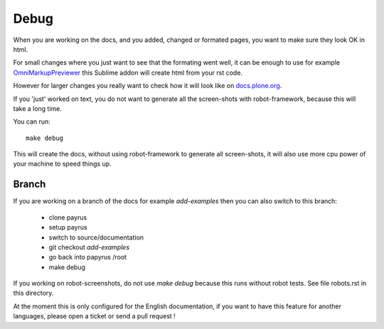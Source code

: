 Debug
=====

When you are working on the docs, and you added, changed or formated pages,
you want to make sure they look OK in html.

For small changes where you just want to see that the formating went well, it
can be enough to use for example `OmniMarkupPreviewer <https://sublime.wbond.net/packages/OmniMarkupPreviewer>`_ this Sublime addon will create html from your rst code.

However for larger changes you really want to check how it will look like on `docs.plone.org <http://docs.plone.org>`_.

If you 'just' worked on text, you do not want to generate all the screen-shots
with robot-framework, because this will take a long time.

You can run::

    make debug

This will create the docs, without using robot-framework to generate all screen-shots, it will also use more cpu power of your machine to speed
things up.

Branch
------

If you are working on a branch of the docs for example *add-examples* then you can also switch to this branch:

    - clone payrus
    - setup payrus
    - switch to source/documentation
    - git checkout *add-examples*
    - go back into papyrus /root
    - make debug

If you working on robot-screenshots, do not use *make debug* because this runs without robot tests.
See file robots.rst in this directory.


At the moment this is only configured for the English documentation,
if you want to have this feature for another languages, please open a ticket or
send a pull request !
